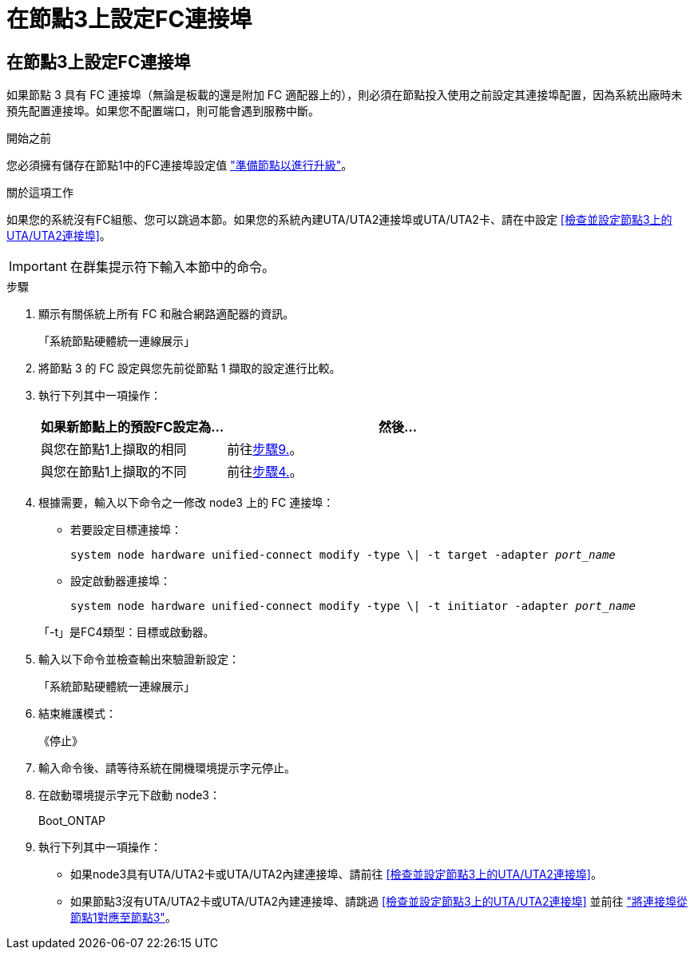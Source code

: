 = 在節點3上設定FC連接埠
:allow-uri-read: 




== 在節點3上設定FC連接埠

如果節點 3 具有 FC 連接埠（無論是板載的還是附加 FC 適配器上的），則必須在節點投入使用之前設定其連接埠配置，因為系統出廠時未預先配置連接埠。如果您不配置端口，則可能會遇到服務中斷。

.開始之前
您必須擁有儲存在節點1中的FC連接埠設定值 link:prepare_nodes_for_upgrade.html["準備節點以進行升級"]。

.關於這項工作
如果您的系統沒有FC組態、您可以跳過本節。如果您的系統內建UTA/UTA2連接埠或UTA/UTA2卡、請在中設定 <<檢查並設定節點3上的UTA/UTA2連接埠>>。


IMPORTANT: 在群集提示符下輸入本節中的命令。

.步驟
. 顯示有​​關係統上所有 FC 和融合網路適配器的資訊。
+
「系統節點硬體統一連線展示」

. 將節點 3 的 FC 設定與您先前從節點 1 擷取的設定進行比較。
. [[man_config_3_step3]]執行下列其中一項操作：
+
[cols="35,65"]
|===
| 如果新節點上的預設FC設定為... | 然後... 


| 與您在節點1上擷取的相同 | 前往<<man_config_3_step9,步驟9.>>。 


| 與您在節點1上擷取的不同 | 前往<<man_config_3_step4,步驟4.>>。 
|===
. [[man_config_3_step4]]根據需要，輸入以下命令之一修改 node3 上的 FC 連接埠：
+
** 若要設定目標連接埠：
+
`system node hardware unified-connect modify -type \| -t target -adapter _port_name_`

** 設定啟動器連接埠：
+
`system node hardware unified-connect modify -type \| -t initiator -adapter _port_name_`

+
「-t」是FC4類型：目標或啟動器。



. 輸入以下命令並檢查輸出來驗證新設定：
+
「系統節點硬體統一連線展示」

. 結束維護模式：
+
《停止》

. 輸入命令後、請等待系統在開機環境提示字元停止。
. 在啟動環境提示字元下啟動 node3：
+
Boot_ONTAP

. [[man_config_3_step9]]執行下列其中一項操作：
+
** 如果node3具有UTA/UTA2卡或UTA/UTA2內建連接埠、請前往 <<檢查並設定節點3上的UTA/UTA2連接埠>>。
** 如果節點3沒有UTA/UTA2卡或UTA/UTA2內建連接埠、請跳過 <<檢查並設定節點3上的UTA/UTA2連接埠>> 並前往 link:map_ports_node1_node3.html["將連接埠從節點1對應至節點3"]。



